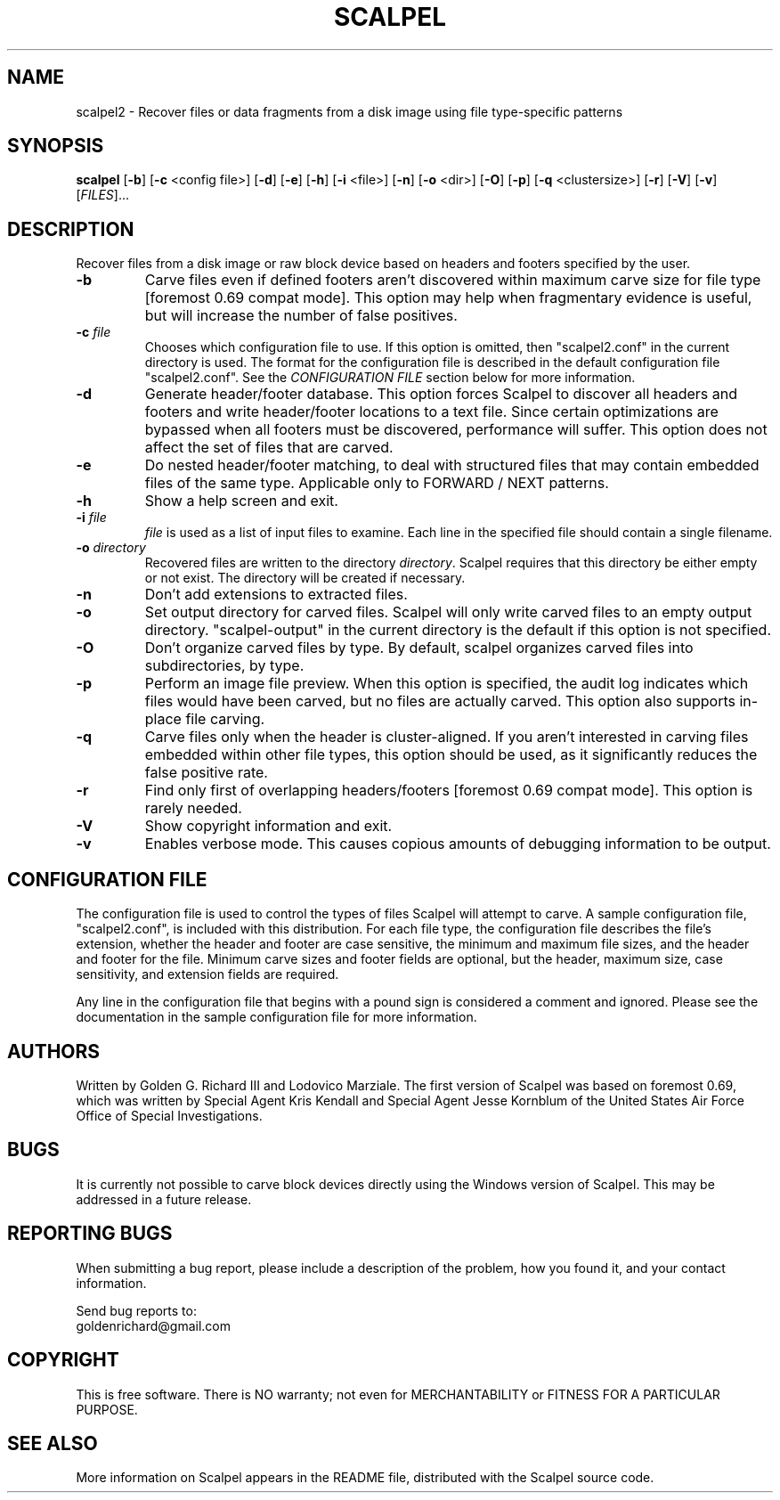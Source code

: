 .TH SCALPEL "1" "v2.03" "A Fast File Carver" "A Fast File Carver" 

.SH NAME
scalpel2 \- Recover files or data fragments from a disk image using file type-specific patterns

.SH SYNOPSIS
.B scalpel
[\fB-b\fR]
[\fB-c\fR <config file>]
[\fB-d\fR]
[\fB-e\fR]
[\fB-h\fR]
[\fB-i\fR <file>]
[\fB-n\fR]
[\fB-o\fR <dir>] 
[\fB-O\fR] 
[\fB-p\fR]
[\fB-q\fR <clustersize>]
[\fB-r\fR]
[\fB-V\fR]
[\fB-v\fR]
[\fIFILES\fR]...

.SH DESCRIPTION
.PP
Recover files from a disk image or raw block device based on headers 
and footers specified by the user.

.TP
\fB\-b\fR
Carve files even if defined footers aren't discovered within
maximum carve size for file type [foremost 0.69 compat mode].
This option may help when fragmentary evidence is useful, but will 
increase the number of false positives.

.TP
\fB-c\fR \fIfile\fR
Chooses which configuration file to use. If this option is omitted,
then "scalpel2.conf" in the current directory is used. The format for
the configuration file is described in the default configuration
file "scalpel2.conf".  See the \fICONFIGURATION FILE\fR
section below for more information.

.TP
\fB-d\fR 
Generate header/footer database.  This option forces Scalpel
to discover all headers and footers and write header/footer locations
to a text file.  Since certain optimizations are bypassed when all
footers must be discovered, performance will suffer.  This option does
not affect the set of files that are carved.

.TP
\fB\-e\fR
Do nested header/footer matching, to deal with structured files that may
contain embedded files of the same type.  Applicable only to
FORWARD / NEXT patterns.

.TP
\fB\-h\fR
Show a help screen and exit.

.TP
\fB\-i\fR \fIfile\fR
\fIfile\fR is used as a list of input files to examine. Each
line in the specified file should contain a single filename.

.TP
\fB-o\fR \fIdirectory\fR
Recovered files are written to the directory
\fIdirectory\fR.   Scalpel requires that this directory
be either empty or not exist.  The directory will be created
if necessary.

.TP
\fB-n\fR
Don't add extensions to extracted files.

.TP
\fB-o\fR
Set output directory for carved files.  Scalpel will only
write carved files to an empty output directory.  "scalpel-output" in
the current directory is the default if this option is not specified.

.TP
\fB-O\fR
Don't organize carved files by type. By default, scalpel
organizes carved files into subdirectories, by type.

.TP
\fB-p\fR 
Perform an image file preview.  When this option is
specified, the audit log indicates which files would have been carved,
but no files are actually carved.  This option also supports in-place
file carving.

.TP
\fB-q\fR
Carve files only when the header is cluster-aligned. If you
aren't interested in carving files embedded within other file types,
this option should be used, as it significantly reduces the false
positive rate.

.TP
\fB\-r\fR
Find only first of overlapping headers/footers [foremost
0.69 compat mode].  This option is rarely needed.

.TP
\fB\-V\fR
Show copyright information and exit.

.TP
\fB\-v\fR
Enables verbose mode. This causes copious amounts of debugging information
to be output.

.PP

.SH CONFIGURATION FILE
The configuration file is used to control the types of files Scalpel
will attempt to carve.  A sample configuration file, "scalpel2.conf",
is included with this distribution. For each file type, the
configuration file describes the file's extension, whether the header
and footer are case sensitive, the minimum and maximum file sizes, and
the header and footer for the file. Minimum carve sizes and footer
fields are optional, but the header, maximum size, case sensitivity,
and extension fields are required.

Any line in the configuration file that begins with a pound sign is 
considered a comment and ignored. Please see the documentation in
the sample configuration file for more information.

.SH AUTHORS
Written by Golden G. Richard III and Lodovico Marziale.  The first
version of Scalpel was based on foremost 0.69, which was written by
Special Agent Kris Kendall and Special Agent Jesse Kornblum of the
United States Air Force Office of Special Investigations.

.SH BUGS
It is currently not possible to carve block devices directly using
the Windows version of Scalpel.  This may be addressed in a future release.

.PP

.SH "REPORTING BUGS"
When submitting a bug report, please include a description
of the problem, how you found it, and your contact information.
.PP
Send bug reports to:
.br
goldenrichard@gmail.com 
.PP
.SH COPYRIGHT
.PP
This is free software.  There is NO
warranty; not even for MERCHANTABILITY or FITNESS FOR A PARTICULAR PURPOSE.

.SH "SEE ALSO"
More information on Scalpel appears in the README file, distributed
with the Scalpel source code.
.PP

